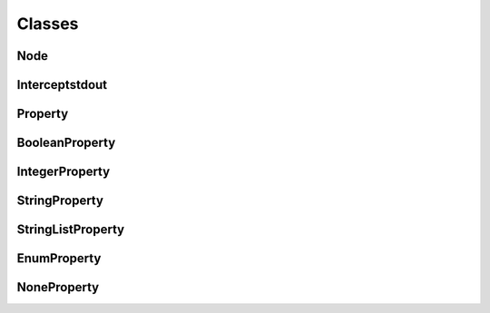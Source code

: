 Classes
=======

Node
^^^^
.. doxygenclass:: burger::Node
    :members:

Interceptstdout
^^^^^^^^^^^^^^^
.. doxygenclass:: burger::Interceptstdout
    :members:

Property
^^^^^^^^
.. doxygenclass:: burger::validators::Property
    :members:

BooleanProperty
^^^^^^^^^^^^^^^
.. doxygenclass:: burger::validators::BooleanProperty
    :members:

IntegerProperty
^^^^^^^^^^^^^^^
.. doxygenclass:: burger::validators::IntegerProperty
    :members:

StringProperty
^^^^^^^^^^^^^^
.. doxygenclass:: burger::validators::StringProperty
    :members:

StringListProperty
^^^^^^^^^^^^^^^^^^
.. doxygenclass:: burger::validators::StringListProperty
    :members:

EnumProperty
^^^^^^^^^^^^
.. doxygenclass:: burger::validators::EnumProperty
    :members:

NoneProperty
^^^^^^^^^^^^
.. doxygenclass:: burger::validators::NoneProperty
    :members:
